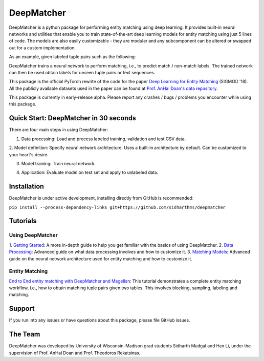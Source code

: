 ##################
DeepMatcher
##################

DeepMatcher is a python package for performing entity matching using deep learning. It
provides built-in neural networks and utilities that enable you to train state-of-the-art
deep learning models for entity matching using just 5 lines of code. The models are
also easily customizable - they are modular and any subcomponent can be altered or swapped
out for a custom implementation.

As an example, given labeled tuple pairs such as the following:

.. image:: docs/source/_static/match_input_ex.png

DeepMatcher trains a neural network to perform matching, i.e., to predict
match / non-match labels. The trained network can then be used obtain labels for unseen
tuple pairs or text sequences.

This package is the official PyTorch rewrite of the code for the paper
`Deep Learning for Entity Matching`_ (SIGMOD '18). All the publicly available datasets used
in the paper can be found at `Prof. AnHai Doan's data repository`_.

This package is currently in early-release alpha. Please report any
crashes / bugs / problems you encounter while using this package.

**********
Quick Start: DeepMatcher in 30 seconds
**********

There are four main steps in using DeepMatcher:

1. Data processing: Load and process labeled training, validation and test CSV data.

.. code-block:: python
   import deepmatcher as dm
   train, validation, test = dm.data.process(path='data_directory',
       train='train.csv', validation='validation.csv', test='test.csv')

2. Model definition: Specify neural network architecture. Uses a built-in architecture by
default. Can be customized to your heart's desire.

.. code-block:: python
   model = dm.MatchingModel()

3. Model training: Train neural network.

.. code-block:: python
   model.run_train(train, validation, best_save_path='hybrid_model.pth')

4. Application: Evaluate model on test set and apply to unlabeled data.

.. code-block:: python
   model.run_eval(test)
   unlabeled = dm.data.process_unlabeled(
       path='data_directory/unlabeled.csv',
       trained_model=model)
   model.run_prediction(unlabeled)

**********
Installation
**********

DeepMatcher is under active development, installing directly from GitHub is recommended:

``pip install --process-dependency-links git+https://github.com/sidharthms/deepmatcher``

**********
Tutorials
**********

Using DeepMatcher
=================

1. `Getting Started`_: A more in-depth guide to help you get familiar with the basics of
using DeepMatcher.
2. `Data Processing`_: Advanced guide on what data processing involves and how to
customize it.
3. `Matching Models`_: Advanced guide on the neural network architecture used for entity
matching and how to customize it.

Entity Matching
=================

`End to End entity matching with DeepMatcher and Magellan`_: This tutorial demonstrates a
complete entity matching workflow, i.e., how to obtain matching tuple pairs given two
tables. This involves blocking, sampling, labeling and matching.

**********
Support
**********

If you run into any issues or have questions about this package, please file GitHub
issues.

**********
The Team
**********

DeepMatcher was developed by University of Wisconsin-Madison grad students Sidharth Mudgal
and Han Li, under the supervision of Prof. AnHai Doan and Prof. Theodoros Rekatsinas.

.. _`Deep Learning for Entity Matching`: http://pages.cs.wisc.edu/~anhai/papers1/deepmatcher-sigmod18.pdf
.. _`Prof. AnHai Doan's data repository`: https://sites.google.com/site/anhaidgroup/useful-stuff/data
.. _`Getting Started`: https://nbviewer.jupyter.org/github/sidharthms/deepmatcher/blob/master/examples/getting_started.ipynb
.. _`Data Processing`: https://nbviewer.jupyter.org/github/sidharthms/deepmatcher/blob/master/examples/data_processing.ipynb
.. _`Matching Models`: https://nbviewer.jupyter.org/github/sidharthms/deepmatcher/blob/master/examples/matching_models.ipynb
.. _`End to End entity matching with DeepMatcher and Magellan`: https://nbviewer.jupyter.org/github/sidharthms/deepmatcher/blob/master/examples/end_to_end_em.ipynb
